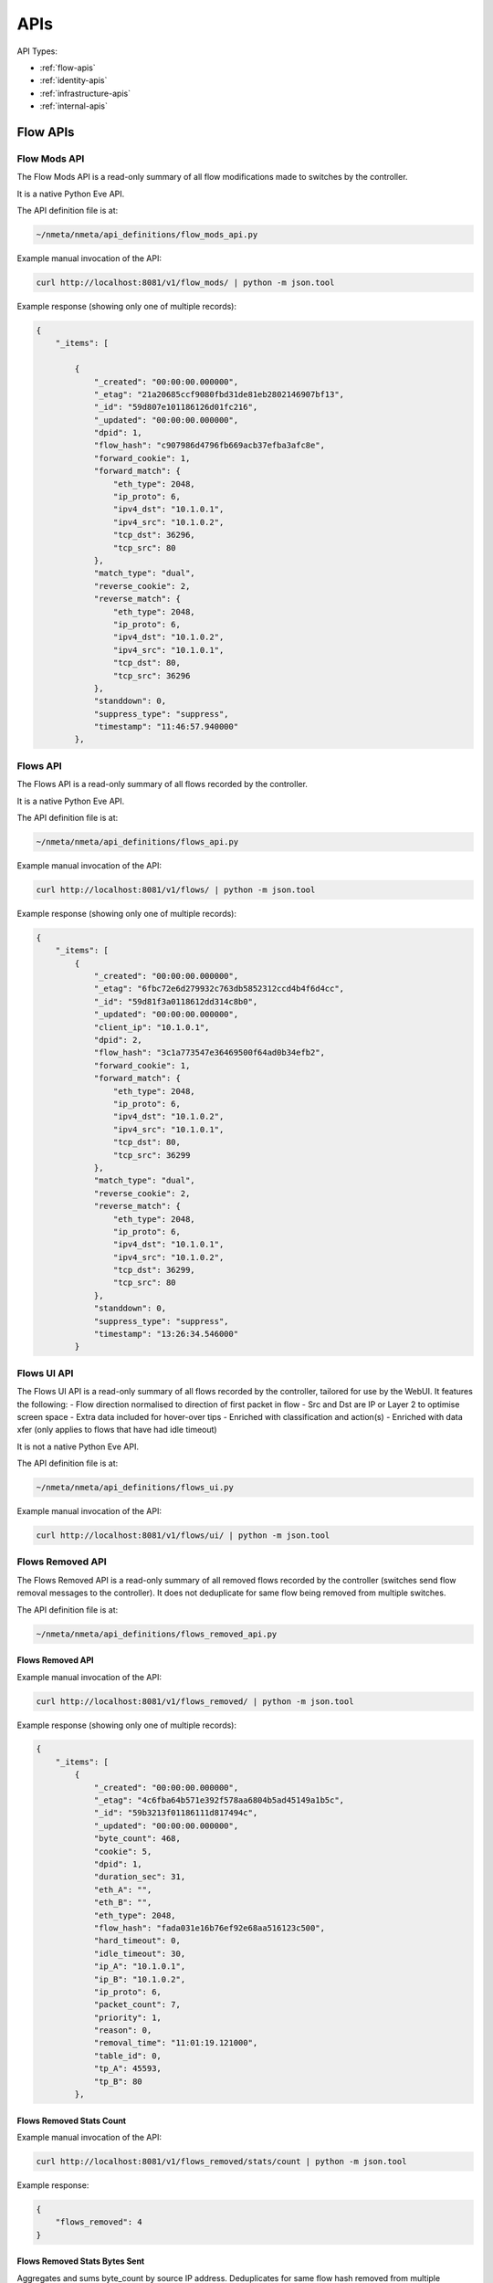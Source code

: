 ####
APIs
####

API Types:

* :ref:`flow-apis`
* :ref:`identity-apis`
* :ref:`infrastructure-apis`
* :ref:`internal-apis`

.. _flow-apis:

*********
Flow APIs
*********

Flow Mods API
=============

The Flow Mods API is a read-only summary of all flow modifications made
to switches by the controller.

It is a native Python Eve API.

The API definition file is at:

.. code-block:: text

  ~/nmeta/nmeta/api_definitions/flow_mods_api.py

Example manual invocation of the API:

.. code-block:: text

  curl http://localhost:8081/v1/flow_mods/ | python -m json.tool

Example response (showing only one of multiple records):

.. code-block:: text

    {
        "_items": [

            {
                "_created": "00:00:00.000000",
                "_etag": "21a20685ccf9080fbd31de81eb2802146907bf13",
                "_id": "59d807e101186126d01fc216",
                "_updated": "00:00:00.000000",
                "dpid": 1,
                "flow_hash": "c907986d4796fb669acb37efba3afc8e",
                "forward_cookie": 1,
                "forward_match": {
                    "eth_type": 2048,
                    "ip_proto": 6,
                    "ipv4_dst": "10.1.0.1",
                    "ipv4_src": "10.1.0.2",
                    "tcp_dst": 36296,
                    "tcp_src": 80
                },
                "match_type": "dual",
                "reverse_cookie": 2,
                "reverse_match": {
                    "eth_type": 2048,
                    "ip_proto": 6,
                    "ipv4_dst": "10.1.0.2",
                    "ipv4_src": "10.1.0.1",
                    "tcp_dst": 80,
                    "tcp_src": 36296
                },
                "standdown": 0,
                "suppress_type": "suppress",
                "timestamp": "11:46:57.940000"
            },

Flows API
=========

The Flows API is a read-only summary of all flows recorded by the controller.

It is a native Python Eve API.

The API definition file is at:

.. code-block:: text

  ~/nmeta/nmeta/api_definitions/flows_api.py

Example manual invocation of the API:

.. code-block:: text

  curl http://localhost:8081/v1/flows/ | python -m json.tool

Example response (showing only one of multiple records):

.. code-block:: text

    {
        "_items": [
            {
                "_created": "00:00:00.000000",
                "_etag": "6fbc72e6d279932c763db5852312ccd4b4f6d4cc",
                "_id": "59d81f3a0118612dd314c8b0",
                "_updated": "00:00:00.000000",
                "client_ip": "10.1.0.1",
                "dpid": 2,
                "flow_hash": "3c1a773547e36469500f64ad0b34efb2",
                "forward_cookie": 1,
                "forward_match": {
                    "eth_type": 2048,
                    "ip_proto": 6,
                    "ipv4_dst": "10.1.0.2",
                    "ipv4_src": "10.1.0.1",
                    "tcp_dst": 80,
                    "tcp_src": 36299
                },
                "match_type": "dual",
                "reverse_cookie": 2,
                "reverse_match": {
                    "eth_type": 2048,
                    "ip_proto": 6,
                    "ipv4_dst": "10.1.0.1",
                    "ipv4_src": "10.1.0.2",
                    "tcp_dst": 36299,
                    "tcp_src": 80
                },
                "standdown": 0,
                "suppress_type": "suppress",
                "timestamp": "13:26:34.546000"
            }



Flows UI API
============

The Flows UI API is a read-only summary of all flows recorded by the
controller, tailored for use by the WebUI. It features the following:
- Flow direction normalised to direction of first packet in flow
- Src and Dst are IP or Layer 2 to optimise screen space
- Extra data included for hover-over tips
- Enriched with classification and action(s)
- Enriched with data xfer (only applies to flows that have had idle timeout)

It is not a native Python Eve API.

The API definition file is at:

.. code-block:: text

  ~/nmeta/nmeta/api_definitions/flows_ui.py

Example manual invocation of the API:

.. code-block:: text

  curl http://localhost:8081/v1/flows/ui/ | python -m json.tool


Flows Removed API
=================

The Flows Removed API is a read-only summary of all removed flows recorded by
the controller (switches send flow removal messages to the controller). It
does not deduplicate for same flow being removed from multiple switches.

The API definition file is at:

.. code-block:: text

  ~/nmeta/nmeta/api_definitions/flows_removed_api.py

Flows Removed API
-----------------

Example manual invocation of the API:

.. code-block:: text

  curl http://localhost:8081/v1/flows_removed/ | python -m json.tool

Example response (showing only one of multiple records):

.. code-block:: text

    {
        "_items": [
            {
                "_created": "00:00:00.000000",
                "_etag": "4c6fba64b571e392f578aa6804b5ad45149a1b5c",
                "_id": "59b3213f01186111d817494c",
                "_updated": "00:00:00.000000",
                "byte_count": 468,
                "cookie": 5,
                "dpid": 1,
                "duration_sec": 31,
                "eth_A": "",
                "eth_B": "",
                "eth_type": 2048,
                "flow_hash": "fada031e16b76ef92e68aa516123c500",
                "hard_timeout": 0,
                "idle_timeout": 30,
                "ip_A": "10.1.0.1",
                "ip_B": "10.1.0.2",
                "ip_proto": 6,
                "packet_count": 7,
                "priority": 1,
                "reason": 0,
                "removal_time": "11:01:19.121000",
                "table_id": 0,
                "tp_A": 45593,
                "tp_B": 80
            },

Flows Removed Stats Count
-------------------------

Example manual invocation of the API:

.. code-block:: text

  curl http://localhost:8081/v1/flows_removed/stats/count | python -m json.tool

Example response:

.. code-block:: text

    {
        "flows_removed": 4
    }

Flows Removed Stats Bytes Sent
------------------------------

Aggregates and sums byte_count by source IP address. Deduplicates for same
flow hash removed from multiple switches and reverse sorts by bytes 

Example manual invocation of the API:

.. code-block:: text

  curl http://localhost:8081/v1/flows_removed/stats/bytes_sent | python -m json.tool

Example response:

.. code-block:: text

    {
        "_items": [
            {
                "_id": "10.1.0.2",
                "identity": "10.1.0.2",
                "total_bytes_sent": 3532
            },
            {
                "_id": "10.1.0.1",
                "identity": "pc1",
                "total_bytes_sent": 1404
            }
        ]
    }

Flows Removed Stats Bytes Received
----------------------------------

Aggregates and sums byte_count by destination IP address. Deduplicates for same
flow hash removed from multiple switches and reverse sorts by bytes 

Example manual invocation of the API:

.. code-block:: text

  curl http://localhost:8081/v1/flows_removed/stats/bytes_received | python -m json.tool

Example response:

.. code-block:: text

    {
        "_items": [
            {
                "_id": "10.1.0.1",
                "identity": "pc1",
                "total_bytes_received": 3532
            },
            {
                "_id": "10.1.0.2",
                "identity": "10.1.0.2",
                "total_bytes_received": 1404
            }
        ]
    }

Classifications
===============

The classifications API returns the results of traffic classifications on
flows.

Example manual invocation of the API:

.. code-block:: text

  curl http://localhost:8081/v1/classifications | python -m json.tool

Example response (showing only one of multiple records):

.. code-block:: text

{
    "_items": [
        {
            "_created": "00:00:00.000000",
            "_etag": "2edf91b82d854695895ee44cffbcd5886209d12b",
            "_id": "59f4e7f2011861131aea939a",
            "_updated": "00:00:00.000000",
            "actions": {
                "qos_treatment": "constrained_bw",
                "set_desc": "Constrained Bandwidth Traffic"
            },
            "classification_tag": "Constrained Bandwidth Traffic",
            "classification_time": "09:26:26.131000",
            "classified": true,
            "flow_hash": "7af8ea9080506199633414caba6259e6"
        },


.. _identity-apis:

*************
Identity APIs
*************

Identities API
==============

The Identities API is a read-only summary of all identity records harvested
by the controller.

It is a native Python Eve API.

The API definition file is at:

.. code-block:: text

  ~/nmeta/nmeta/api_definitions/identities_api.py

Example manual invocation of the API:

.. code-block:: text

  curl http://localhost:8081/v1/identities/ | python -m json.tool

Example response (showing only one of multiple records):

.. code-block:: text

    {
        "_items": [
            {
                "_created": "00:00:00.000000",
                "_etag": "79b7626eba366805e4723ce81751c100b447d04c",
                "_id": "59b3206801186111d817487b",
                "_updated": "00:00:00.000000",
                "dpid": 2,
                "harvest_time": "10:57:43.997000",
                "harvest_type": "ARP",
                "host_desc": "",
                "host_name": "",
                "host_os": "",
                "host_type": "",
                "id_hash": "aafeaa6798c9ef3761f7afe51dd3cf7d",
                "in_port": 2,
                "ip_address": "10.1.0.1",
                "mac_address": "08:00:27:2a:d6:dd",
                "service_alias": "",
                "service_name": "",
                "user_id": "",
                "valid_from": "10:57:43.997000",
                "valid_to": "14:57:43.997000"
            },

Identities UI API
=================

The Identities API is a read-only summary of all identity records harvested
by the controller, tailored for use by the WebUI. It features the following:
- Reverse sort by harvest time
- Deduplicate by id_hash, only returning most recent per id_hash
- Includes possibly stale records
- Checks DNS identities to see if they are from a CNAME, and if so includes
  IP address from the A record
- Optional filtering out of DNS identities by setting '?filter_dns=1' on URI

It is not a native Python Eve API.

The API definition file is at:

.. code-block:: text

  ~/nmeta/nmeta/api_definitions/identities_ui.py

Example manual invocation of the API:

.. code-block:: text

  curl http://localhost:8081/v1/identities/ui/ | python -m json.tool

Example response (showing only one of multiple records):

.. code-block:: text

    {
        "_items": [
            {
                "_id": "59b31fc301186111d81747ae",
                "dpid": 1,
                "harvest_time": "10:54:59.131000",
                "harvest_type": "LLDP",
                "host_desc": "Ubuntu 16.04.2 LTS Linux 4.4.0-93-generic #116-Ubuntu SMP Fri Aug 11 21:17:51 UTC 2017 x86_64",
                "host_name": "sw2.example.com",
                "host_os": "",
                "host_type": "",
                "id_hash": "ab044209ef247d208ca1e88c5727ba0c",
                "in_port": 2,
                "ip_address": "",
                "location_logical": "internal",
                "location_physical": "",
                "mac_address": "08:00:27:ea:23:84",
                "service_alias": "",
                "service_name": "",
                "user_id": "",
                "valid_from": "10:54:59.131000",
                "valid_to": "10:56:59.131000"
            },


.. _infrastructure-apis:

*******************
Infrastructure APIs
*******************

APIs expose nmeta performance and state data. They are used by the
nmeta WebUI and can be used for other applications.

Be aware that some non-native Python Eve APIs have limited feature support
(i.e. may not support filtering)

Controller Summary API
======================

The Controller Summary API is a read-only summary of the current controller
performance metrics.

It is not a native Python Eve API.

The API definition file is at:

.. code-block:: text

  ~/nmeta/nmeta/api_definitions/controller_summary.py

Example manual invocation of the API:

.. code-block:: text

  curl http://localhost:8081/v1/infrastructure/controllers/summary/ | python -m json.tool


PI Rate API
===========

The PI Rate API is a read-only metric for the rate at which the controller
is receiving packet-in (PI) messages.

It is not a native Python Eve API.

The API definition file is at:

.. code-block:: text

  ~/nmeta/nmeta/api_definitions/pi_rate.py

Example manual invocation of the API:

.. code-block:: text

  curl http://localhost:8081/v1/infrastructure/controllers/pi_rate/ | python -m json.tool

Example response:

.. code-block:: text

    {
        "pi_rate": 0.2,
        "timestamp": "19:21:35"
    }


PI Time API
===========

The PI Time API is a read-only set of metrics for the timeliness of the
controller in processing packet-in (PI) messages. It is measured over the
length of time defined by PACKET_TIME_PERIOD, as defined in api_external.py,
and returned in the API as the key pi_time_period.

It is not a native Python Eve API.

The API definition file is at:

.. code-block:: text

  ~/nmeta/nmeta/api_definitions/pi_time.py

Example manual invocation of the API:

.. code-block:: text

  curl http://localhost:8081/v1/infrastructure/controllers/pi_time/ | python -m json.tool

Example response:

.. code-block:: text

    {
    "pi_time_avg": 0.05947005748748779,
    "pi_time_max": 0.06364011764526367,
    "pi_time_min": 0.055299997329711914,
    "pi_time_period": 10,
    "pi_time_records": 2,
    "ryu_time_avg": 0.0007699728012084961,
    "ryu_time_max": 0.0008089542388916016,
    "ryu_time_min": 0.0007309913635253906,
    "ryu_time_period": 10,
    "ryu_time_records": 2,
    "timestamp": "19:50:40"
    }

Switches API
============

The Switches API provides information on switches connected to the
controller.

The API definition file is at:

.. code-block:: text

  ~/nmeta/nmeta/api_definitions/switches_api.py

Switch Details
--------------

The Switch Details API is a read-only summary of all switches currently
connected to controller.

Example manual invocation of the API:

.. code-block:: text

  curl http://localhost:8081/v1/infrastructure/switches/ | python -m json.tool

Example response:

.. code-block:: text

    {
        "_items": [
            {
                "_created": "00:00:00.000000",
                "_etag": "e9cf4f29afa425bc0486cda334c56017d3d6e2ca",
                "_id": "59854e3ee14ebffa9f4f4e7b",
                "_updated": "00:00:00.000000",
                "dp_desc": "None",
                "dpid": 1,
                "hw_desc": "Open vSwitch",
                "ip_address": "172.16.0.5",
                "mfr_desc": "Nicira, Inc.",
                "port": 46074,
                "serial_num": "None",
                "sw_desc": "2.5.2",
                "time_connected": "16:49:01.795000"
            },
            {
                "_created": "00:00:00.000000",
                "_etag": "e8ff778368901540349b2a9625893b1b4763b362",
                "_id": "59854e41e14ebffa9f4f4e80",
                "_updated": "00:00:00.000000",
                "dp_desc": "None",
                "dpid": 2,
                "hw_desc": "Open vSwitch",
                "ip_address": "172.16.0.9",
                "mfr_desc": "Nicira, Inc.",
                "port": 34090,
                "serial_num": "None",
                "sw_desc": "2.5.2",
                "time_connected": "16:49:05.706000"
            }
        ],
        "_meta": {
            "max_results": 25,
            "page": 1,
            "total": 2
        }
    }

Switch Count
------------

The Switch Count API is a read-only count of all switches currently
connected to controller.

Example manual invocation of the API:

.. code-block:: text

  curl http://localhost:8081/v1/infrastructure/switches/stats/connected_switches | python -m json.tool

Example response:

.. code-block:: text

    {
        "connected_switches": 2
    }


.. _internal-apis:

*************
Internal APIs
*************

No internal APIs exist yet. They are planned to implement connectivity between
the API instance and the main nmeta code for interaction into non-database
components of nmeta.
